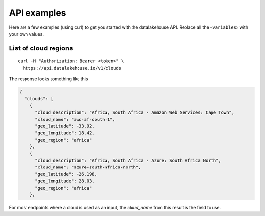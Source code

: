 API examples
============

Here are a few examples (using curl) to get you started with the datalakehouse API. Replace all the ``<variables>`` with your own values.

List of cloud regions
---------------------

::

  curl -H "Authorization: Bearer <token>" \
    https://api.datalakehouse.io/v1/clouds

The response looks something like this

.. code:: json

  {
    "clouds": [
      {
        "cloud_description": "Africa, South Africa - Amazon Web Services: Cape Town",
        "cloud_name": "aws-af-south-1",
        "geo_latitude": -33.92,
        "geo_longitude": 18.42,
        "geo_region": "africa"
      },
      {
        "cloud_description": "Africa, South Africa - Azure: South Africa North",
        "cloud_name": "azure-south-africa-north",
        "geo_latitude": -26.198,
        "geo_longitude": 28.03,
        "geo_region": "africa"
      },

For most endpoints where a cloud is used as an input, the `cloud_name` from this result is the field to use.


